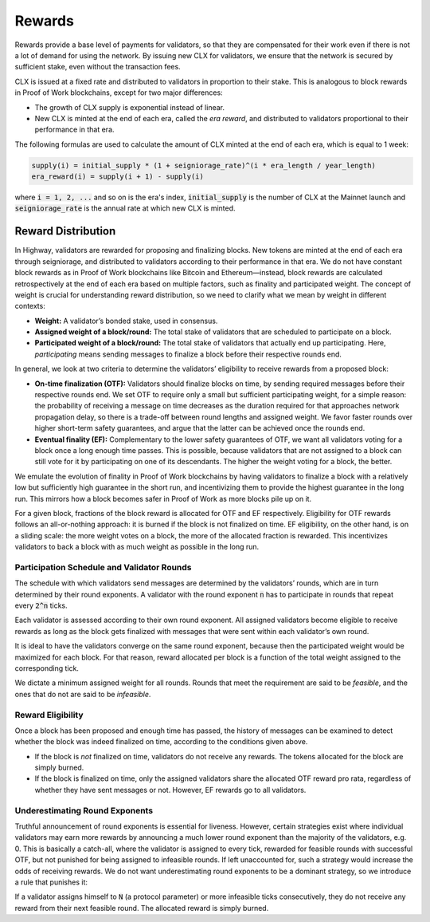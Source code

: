 Rewards
-----------

Rewards provide a base level of payments for validators, so that they are
compensated for their work even if there is not a lot of demand for
using the network. By issuing new CLX for validators, we ensure that
the network is secured by sufficient stake, even without the transaction fees.

CLX is issued at a fixed rate and distributed to validators in proportion to
their stake. This is analogous to block rewards in Proof of Work blockchains,
except for two major differences:

- The growth of CLX supply is exponential instead of linear.
- New CLX is minted at the end of each era, called the *era reward*, and distributed to validators
  proportional to their performance in that era.

The following formulas are used to calculate the amount of CLX minted at
the end of each era, which is equal to 1 week:

.. code-block::

   supply(i) = initial_supply * (1 + seigniorage_rate)^(i * era_length / year_length)
   era_reward(i) = supply(i + 1) - supply(i)

where :code:`i = 1, 2, ...` and so on is the era's index, :code:`initial_supply` is the number of CLX
at the Mainnet launch and :code:`seigniorage_rate` is the annual rate at which new CLX
is minted.

Reward Distribution
~~~~~~~~~~~~~~~~~~~

In Highway, validators are rewarded for proposing and finalizing blocks. New tokens are minted at the end of each era through seigniorage, and distributed to validators according to their performance in that era. We do not have constant block rewards as in Proof of Work blockchains like Bitcoin and Ethereum—instead, block rewards are calculated retrospectively at the end of each era based on multiple factors, such as finality and participated weight. The concept of weight is crucial for understanding reward distribution, so we need to clarify what we mean by weight in different contexts:

- **Weight:** A validator’s bonded stake, used in consensus.
- **Assigned weight of a block/round:** The total stake of validators that are scheduled to participate on a block.
- **Participated weight of a block/round:** The total stake of validators that actually end up participating. Here, *participating* means sending messages to finalize a block before their respective rounds end.

In general, we look at two criteria to determine the validators’ eligibility to receive rewards from a proposed block:

- **On-time finalization (OTF):** Validators should finalize blocks on time, by sending required messages before their respective rounds end. We set OTF to require only a small but sufficient participating weight, for a simple reason: the probability of receiving a message on time decreases as the duration required for that approaches network propagation delay, so there is a trade-off between round lengths and assigned weight. We favor faster rounds over higher short-term safety guarantees, and argue that the latter can be achieved once the rounds end.
- **Eventual finality (EF):** Complementary to the lower safety guarantees of OTF, we want all validators voting for a block once a long enough time passes. This is possible, because validators that are not assigned to a block can still vote for it by participating on one of its descendants. The higher the weight voting for a block, the better.

We emulate the evolution of finality in Proof of Work blockchains by having validators to finalize a block with a relatively low but sufficiently high guarantee in the short run, and incentivizing them to provide the highest guarantee in the long run. This mirrors how a block becomes safer in Proof of Work as more blocks pile up on it.

For a given block, fractions of the block reward is allocated for OTF and EF respectively. Eligibility for OTF rewards follows an all-or-nothing approach: it is burned if the block is not finalized on time. EF eligibility, on the other hand, is on a sliding scale: the more weight votes on a block, the more of the allocated fraction is rewarded. This incentivizes validators to back a block with as much weight as possible in the long run.

Participation Schedule and Validator Rounds
^^^^^^^^^^^^^^^^^^^^^^^^^^^^^^^^^^^^^^^^^^^

The schedule with which validators send messages are determined by the validators’ rounds, which are in turn determined by their round exponents. A validator with the round exponent :code:`n` has to participate in rounds that repeat every :code:`2^n` ticks.

Each validator is assessed according to their own round exponent. All assigned validators become eligible to receive rewards as long as the block gets finalized with messages that were sent within each validator’s own round.

It is ideal to have the validators converge on the same round exponent, because then the participated weight would be maximized for each block. For that reason, reward allocated per block is a function of the total weight assigned to the corresponding tick.

We dictate a minimum assigned weight for all rounds. Rounds that meet the requirement are said to be *feasible*, and the ones that do not are said to be *infeasible*.

Reward Eligibility
^^^^^^^^^^^^^^^^^^

Once a block has been proposed and enough time has passed, the history of messages can be examined to detect whether the block was indeed finalized on time, according to the conditions given above.

- If the block is *not* finalized on time, validators do not receive any rewards. The tokens allocated for the block are simply burned.
- If the block is finalized on time, only the assigned validators share the allocated OTF reward pro rata, regardless of whether they have sent messages or not. However, EF rewards go to all validators.

Underestimating Round Exponents
^^^^^^^^^^^^^^^^^^^^^^^^^^^^^^^

Truthful announcement of round exponents is essential for liveness. However, certain strategies exist where individual validators may earn more rewards by announcing a much lower round exponent than the majority of the validators, e.g. 0. This is basically a catch-all, where the validator is assigned to every tick, rewarded for feasible rounds with successful OTF, but not punished for being assigned to infeasible rounds. If left unaccounted for, such a strategy would increase the odds of receiving rewards. We do not want underestimating round exponents to be a dominant strategy, so we introduce a rule that punishes it:

If a validator assigns himself to :code:`N` (a protocol parameter) or more infeasible ticks consecutively, they do not receive any reward from their next feasible round. The allocated reward is simply burned.
